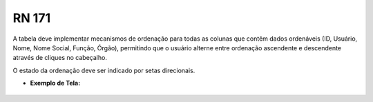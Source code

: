 **RN 171**
==========
A tabela deve implementar mecanismos de ordenação para todas as colunas que contêm dados ordenáveis (ID, Usuário, Nome, Nome Social, Função, Órgão), permitindo que o usuário alterne entre ordenação ascendente e descendente através de cliques no cabeçalho. 

O estado da ordenação deve ser indicado por setas direcionais.

- **Exemplo de Tela:**
     .. figure:: ListarAutoridade5.png

